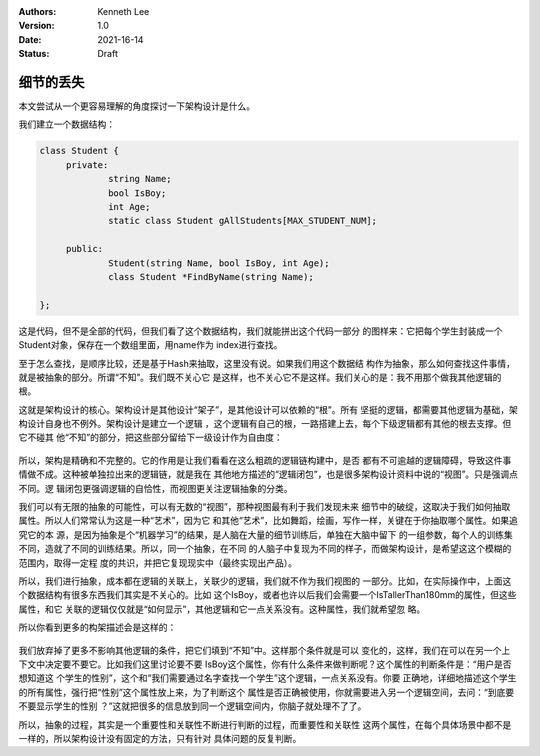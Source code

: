 .. Kenneth Lee 版权所有 2021

:Authors: Kenneth Lee
:Version: 1.0
:Date: 2021-16-14
:Status: Draft

细节的丢失
*****************

本文尝试从一个更容易理解的角度探讨一下架构设计是什么。

我们建立一个数据结构：

.. code-block:: cpp

   class Student {
        private:
                string Name;
                bool IsBoy;
                int Age;
                static class Student gAllStudents[MAX_STUDENT_NUM];

        public:
                Student(string Name, bool IsBoy, int Age);
                class Student *FindByName(string Name);

   };

这是代码，但不是全部的代码，但我们看了这个数据结构，我们就能拼出这个代码一部分
的图样来：它把每个学生封装成一个Student对象，保存在一个数组里面，用name作为
index进行查找。

至于怎么查找，是顺序比较，还是基于Hash来抽取，这里没有说。如果我们用这个数据结
构作为抽象，那么如何查找这件事情，就是被抽象的部分。所谓“不知”。我们既不关心它
是这样，也不关心它不是这样。我们关心的是：我不用那个做我其他逻辑的根。

这就是架构设计的核心。架构设计是其他设计“架子”，是其他设计可以依赖的“根”。所有
坚挺的逻辑，都需要其他逻辑为基础，架构设计自身也不例外。架构设计是建立一个逻辑
，这个逻辑有自己的根，一路搭建上去，每个下级逻辑都有其他的根去支撑。但它不碰其
他“不知”的部分，把这些部分留给下一级设计作为自由度：

.. figure:: _static/架构设计和不知.svg

所以，架构是精确和不完整的。它的作用是让我们看看在这么粗疏的逻辑链构建中，是否
都有不可逾越的逻辑障碍，导致这件事情做不成。这种被单独拉出来的逻辑链，就是我在
其他地方描述的“逻辑闭包”，也是很多架构设计资料中说的“视图”。只是强调点不同。逻
辑闭包更强调逻辑的自恰性，而视图更关注逻辑抽象的分类。

我们可以有无限的抽象的可能性，可以有无数的“视图”，那种视图最有利于我们发现未来
细节中的破绽，这取决于我们如何抽取属性。所以人们常常认为这是一种“艺术”，因为它
和其他“艺术”，比如舞蹈，绘画，写作一样，关键在于你抽取哪个属性。如果追究它的本
源，是因为抽象是个“机器学习”的结果，是人脑在大量的细节训练后，单独在大脑中留下
的一组参数，每个人的训练集不同，造就了不同的训练结果。所以，同一个抽象，在不同
的人脑子中复现为不同的样子，而做架构设计，是希望这这个模糊的范围内，取得一定程
度的共识，并把它复现现实中（最终实现出产品）。

所以，我们进行抽象，成本都在逻辑的关联上，关联少的逻辑，我们就不作为我们视图的
一部分。比如，在实际操作中，上面这个数据结构有很多东西我们其实是不关心的。比如
这个IsBoy，或者也许以后我们会需要一个IsTallerThan180mm的属性，但这些属性，和它
关联的逻辑仅仅就是“如何显示”，其他逻辑和它一点关系没有。这种属性，我们就希望忽
略。

所以你看到更多的构架描述会是这样的：

.. figure:: _static/学生数据结构建模.svg

我们放弃掉了更多不影响其他逻辑的条件，把它们填到“不知”中。这样那个条件就是可以
变化的，这样，我们在可以在另一个上下文中决定要不要它。比如我们这里讨论要不要
IsBoy这个属性，你有什么条件来做判断呢？这个属性的判断条件是：“用户是否想知道这
个学生的性别”，这个和“我们需要通过名字查找一个学生”这个逻辑，一点关系没有。你要
正确地，详细地描述这个学生的所有属性，强行把“性别”这个属性放上来，为了判断这个
属性是否正确被使用，你就需要进入另一个逻辑空间，去问：“到底要不要显示学生的性别
？”这就把很多的信息放到同一个逻辑空间内，你脑子就处理不了了。

所以，抽象的过程，其实是一个重要性和关联性不断进行判断的过程，而重要性和关联性
这两个属性，在每个具体场景中都不是一样的，所以架构设计没有固定的方法，只有针对
具体问题的反复判断。
